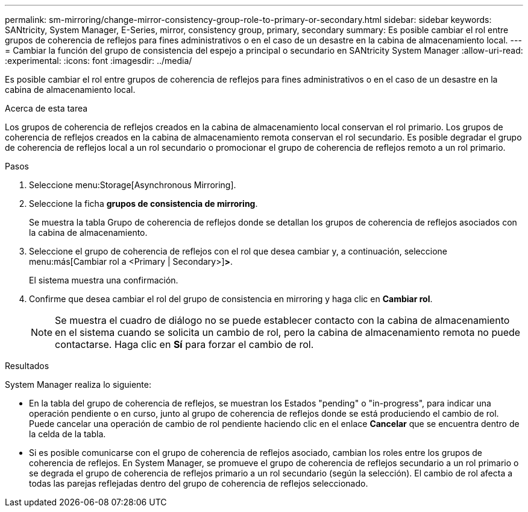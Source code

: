 ---
permalink: sm-mirroring/change-mirror-consistency-group-role-to-primary-or-secondary.html 
sidebar: sidebar 
keywords: SANtricity, System Manager, E-Series, mirror, consistency group, primary, secondary 
summary: Es posible cambiar el rol entre grupos de coherencia de reflejos para fines administrativos o en el caso de un desastre en la cabina de almacenamiento local. 
---
= Cambiar la función del grupo de consistencia del espejo a principal o secundario en SANtricity System Manager
:allow-uri-read: 
:experimental: 
:icons: font
:imagesdir: ../media/


[role="lead"]
Es posible cambiar el rol entre grupos de coherencia de reflejos para fines administrativos o en el caso de un desastre en la cabina de almacenamiento local.

.Acerca de esta tarea
Los grupos de coherencia de reflejos creados en la cabina de almacenamiento local conservan el rol primario. Los grupos de coherencia de reflejos creados en la cabina de almacenamiento remota conservan el rol secundario. Es posible degradar el grupo de coherencia de reflejos local a un rol secundario o promocionar el grupo de coherencia de reflejos remoto a un rol primario.

.Pasos
. Seleccione menu:Storage[Asynchronous Mirroring].
. Seleccione la ficha *grupos de consistencia de mirroring*.
+
Se muestra la tabla Grupo de coherencia de reflejos donde se detallan los grupos de coherencia de reflejos asociados con la cabina de almacenamiento.

. Seleccione el grupo de coherencia de reflejos con el rol que desea cambiar y, a continuación, seleccione menu:más[Cambiar rol a <Primary | Secondary>]*>*.
+
El sistema muestra una confirmación.

. Confirme que desea cambiar el rol del grupo de consistencia en mirroring y haga clic en *Cambiar rol*.
+
[NOTE]
====
Se muestra el cuadro de diálogo no se puede establecer contacto con la cabina de almacenamiento en el sistema cuando se solicita un cambio de rol, pero la cabina de almacenamiento remota no puede contactarse. Haga clic en *Sí* para forzar el cambio de rol.

====


.Resultados
System Manager realiza lo siguiente:

* En la tabla del grupo de coherencia de reflejos, se muestran los Estados "pending" o "in-progress", para indicar una operación pendiente o en curso, junto al grupo de coherencia de reflejos donde se está produciendo el cambio de rol. Puede cancelar una operación de cambio de rol pendiente haciendo clic en el enlace *Cancelar* que se encuentra dentro de la celda de la tabla.
* Si es posible comunicarse con el grupo de coherencia de reflejos asociado, cambian los roles entre los grupos de coherencia de reflejos. En System Manager, se promueve el grupo de coherencia de reflejos secundario a un rol primario o se degrada el grupo de coherencia de reflejos primario a un rol secundario (según la selección). El cambio de rol afecta a todas las parejas reflejadas dentro del grupo de coherencia de reflejos seleccionado.

